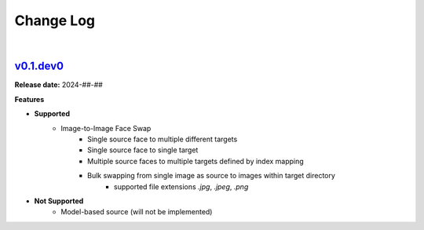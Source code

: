 Change Log
==========
|


v0.1.dev0_
-----
.. v0.1.dev0_: https://github.com/mikecokina/reactor-lib

**Release date:** 2024-##-##

**Features**


* **Supported**
    - Image-to-Image Face Swap
        - Single source face to multiple different targets
        - Single source face to single target
        - Multiple source faces to multiple targets defined by index mapping
        - Bulk swapping from single image as source to images within target directory
            - supported file extensions `.jpg`, `.jpeg`, `.png`

* **Not Supported**
    - Model-based source (will not be implemented)

